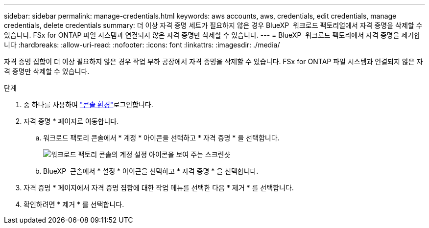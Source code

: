 ---
sidebar: sidebar 
permalink: manage-credentials.html 
keywords: aws accounts, aws, credentials, edit credentials, manage credentials, delete credentials 
summary: 더 이상 자격 증명 세트가 필요하지 않은 경우 BlueXP  워크로드 팩토리얼에서 자격 증명을 삭제할 수 있습니다. FSx for ONTAP 파일 시스템과 연결되지 않은 자격 증명만 삭제할 수 있습니다. 
---
= BlueXP  워크로드 팩토리에서 자격 증명을 제거합니다
:hardbreaks:
:allow-uri-read: 
:nofooter: 
:icons: font
:linkattrs: 
:imagesdir: ./media/


[role="lead"]
자격 증명 집합이 더 이상 필요하지 않은 경우 작업 부하 공장에서 자격 증명을 삭제할 수 있습니다. FSx for ONTAP 파일 시스템과 연결되지 않은 자격 증명만 삭제할 수 있습니다.

.단계
. 중 하나를 사용하여 link:https://docs.netapp.com/us-en/workload-setup-admin/console-experiences.html["콘솔 환경"^]로그인합니다.
. 자격 증명 * 페이지로 이동합니다.
+
.. 워크로드 팩토리 콘솔에서 * 계정 * 아이콘을 선택하고 * 자격 증명 * 을 선택합니다.
+
image:screenshot-settings-icon.png["워크로드 팩토리 콘솔의 계정 설정 아이콘을 보여 주는 스크린샷"]

.. BlueXP  콘솔에서 * 설정 * 아이콘을 선택하고 * 자격 증명 * 을 선택합니다.


. 자격 증명 * 페이지에서 자격 증명 집합에 대한 작업 메뉴를 선택한 다음 * 제거 * 를 선택합니다.
. 확인하려면 * 제거 * 를 선택합니다.

